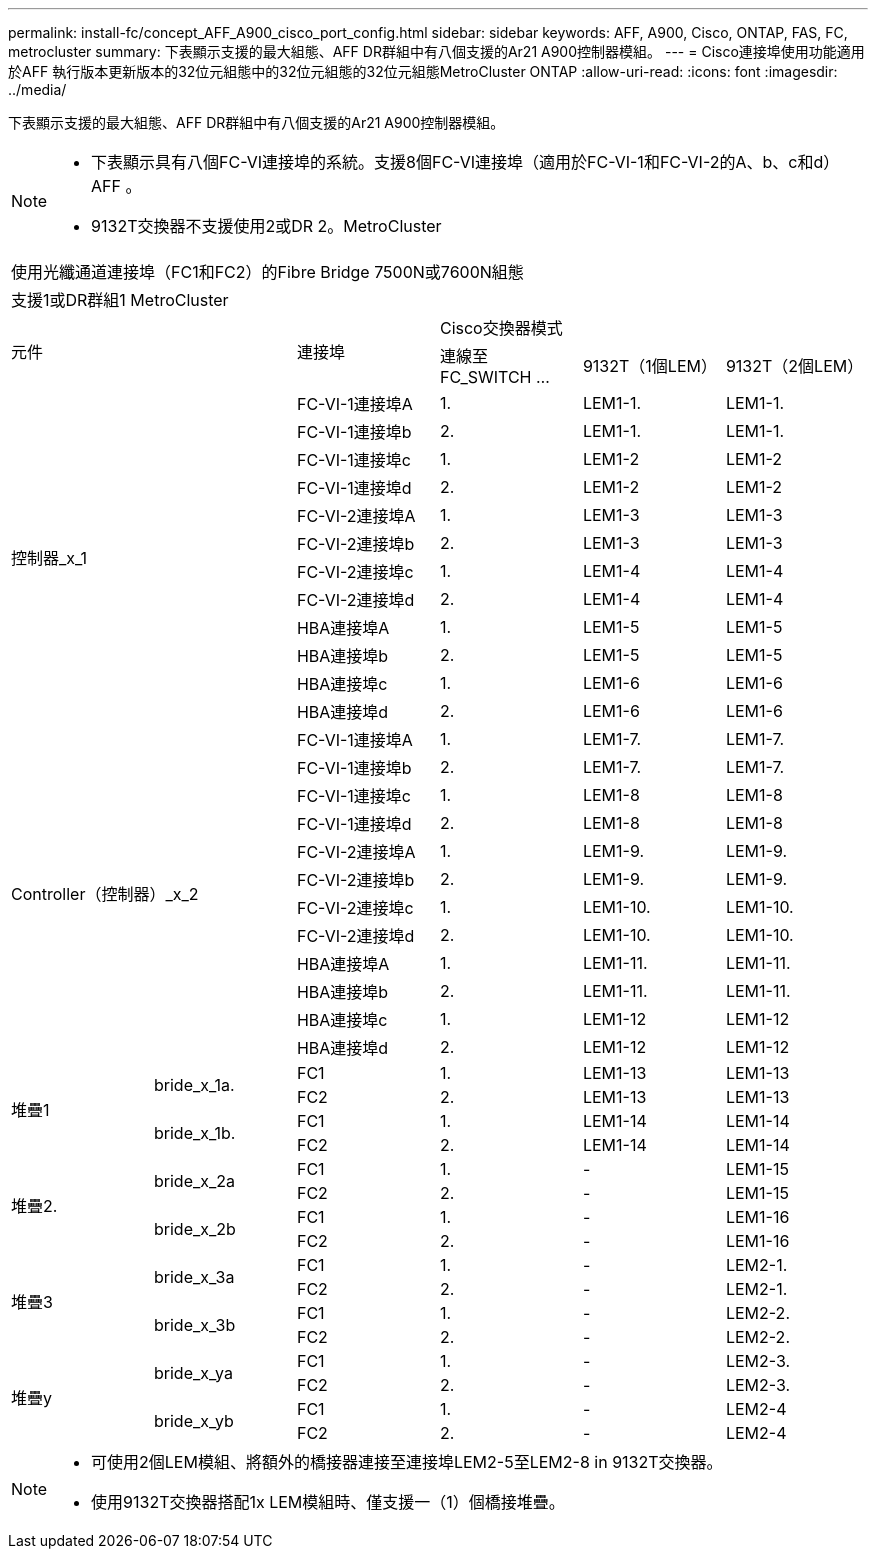 ---
permalink: install-fc/concept_AFF_A900_cisco_port_config.html 
sidebar: sidebar 
keywords: AFF, A900, Cisco, ONTAP, FAS, FC, metrocluster 
summary: 下表顯示支援的最大組態、AFF DR群組中有八個支援的Ar21 A900控制器模組。 
---
= Cisco連接埠使用功能適用於AFF 執行版本更新版本的32位元組態中的32位元組態的32位元組態MetroCluster ONTAP
:allow-uri-read: 
:icons: font
:imagesdir: ../media/


下表顯示支援的最大組態、AFF DR群組中有八個支援的Ar21 A900控制器模組。

[NOTE]
====
* 下表顯示具有八個FC-VI連接埠的系統。支援8個FC-VI連接埠（適用於FC-VI-1和FC-VI-2的A、b、c和d）AFF 。
* 9132T交換器不支援使用2或DR 2。MetroCluster


====
|===


6+| 使用光纖通道連接埠（FC1和FC2）的Fibre Bridge 7500N或7600N組態 


6+| 支援1或DR群組1 MetroCluster 


2.2+| 元件 .2+| 連接埠 3+| Cisco交換器模式 


| 連線至FC_SWITCH ... | 9132T（1個LEM） | 9132T（2個LEM） 


2.12+| 控制器_x_1 | FC-VI-1連接埠A | 1. | LEM1-1. | LEM1-1. 


| FC-VI-1連接埠b | 2. | LEM1-1. | LEM1-1. 


| FC-VI-1連接埠c | 1. | LEM1-2 | LEM1-2 


| FC-VI-1連接埠d | 2. | LEM1-2 | LEM1-2 


| FC-VI-2連接埠A | 1. | LEM1-3 | LEM1-3 


| FC-VI-2連接埠b | 2. | LEM1-3 | LEM1-3 


| FC-VI-2連接埠c | 1. | LEM1-4 | LEM1-4 


| FC-VI-2連接埠d | 2. | LEM1-4 | LEM1-4 


| HBA連接埠A | 1. | LEM1-5 | LEM1-5 


| HBA連接埠b | 2. | LEM1-5 | LEM1-5 


| HBA連接埠c | 1. | LEM1-6 | LEM1-6 


| HBA連接埠d | 2. | LEM1-6 | LEM1-6 


2.12+| Controller（控制器）_x_2 | FC-VI-1連接埠A | 1. | LEM1-7. | LEM1-7. 


| FC-VI-1連接埠b | 2. | LEM1-7. | LEM1-7. 


| FC-VI-1連接埠c | 1. | LEM1-8 | LEM1-8 


| FC-VI-1連接埠d | 2. | LEM1-8 | LEM1-8 


| FC-VI-2連接埠A | 1. | LEM1-9. | LEM1-9. 


| FC-VI-2連接埠b | 2. | LEM1-9. | LEM1-9. 


| FC-VI-2連接埠c | 1. | LEM1-10. | LEM1-10. 


| FC-VI-2連接埠d | 2. | LEM1-10. | LEM1-10. 


| HBA連接埠A | 1. | LEM1-11. | LEM1-11. 


| HBA連接埠b | 2. | LEM1-11. | LEM1-11. 


| HBA連接埠c | 1. | LEM1-12 | LEM1-12 


| HBA連接埠d | 2. | LEM1-12 | LEM1-12 


.4+| 堆疊1 .2+| bride_x_1a. | FC1 | 1. | LEM1-13 | LEM1-13 


| FC2 | 2. | LEM1-13 | LEM1-13 


.2+| bride_x_1b. | FC1 | 1. | LEM1-14 | LEM1-14 


| FC2 | 2. | LEM1-14 | LEM1-14 


.4+| 堆疊2. .2+| bride_x_2a | FC1 | 1. | - | LEM1-15 


| FC2 | 2. | - | LEM1-15 


.2+| bride_x_2b | FC1 | 1. | - | LEM1-16 


| FC2 | 2. | - | LEM1-16 


.4+| 堆疊3 .2+| bride_x_3a | FC1 | 1. | - | LEM2-1. 


| FC2 | 2. | - | LEM2-1. 


.2+| bride_x_3b | FC1 | 1. | - | LEM2-2. 


| FC2 | 2. | - | LEM2-2. 


.4+| 堆疊y .2+| bride_x_ya | FC1 | 1. | - | LEM2-3. 


| FC2 | 2. | - | LEM2-3. 


.2+| bride_x_yb | FC1 | 1. | - | LEM2-4 


| FC2 | 2. | - | LEM2-4 
|===
[NOTE]
====
* 可使用2個LEM模組、將額外的橋接器連接至連接埠LEM2-5至LEM2-8 in 9132T交換器。
* 使用9132T交換器搭配1x LEM模組時、僅支援一（1）個橋接堆疊。


====